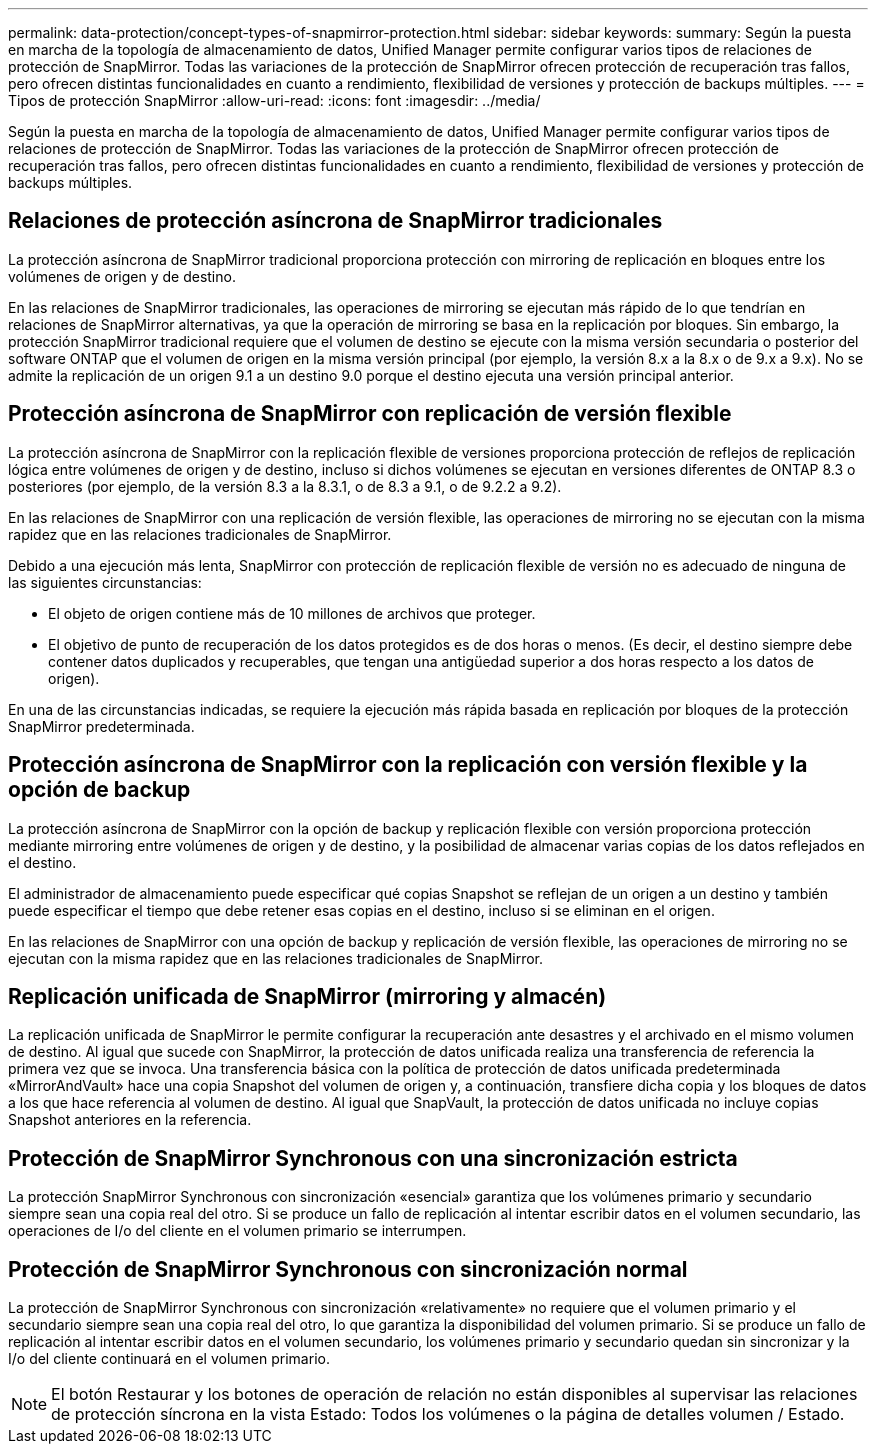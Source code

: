 ---
permalink: data-protection/concept-types-of-snapmirror-protection.html 
sidebar: sidebar 
keywords:  
summary: Según la puesta en marcha de la topología de almacenamiento de datos, Unified Manager permite configurar varios tipos de relaciones de protección de SnapMirror. Todas las variaciones de la protección de SnapMirror ofrecen protección de recuperación tras fallos, pero ofrecen distintas funcionalidades en cuanto a rendimiento, flexibilidad de versiones y protección de backups múltiples. 
---
= Tipos de protección SnapMirror
:allow-uri-read: 
:icons: font
:imagesdir: ../media/


[role="lead"]
Según la puesta en marcha de la topología de almacenamiento de datos, Unified Manager permite configurar varios tipos de relaciones de protección de SnapMirror. Todas las variaciones de la protección de SnapMirror ofrecen protección de recuperación tras fallos, pero ofrecen distintas funcionalidades en cuanto a rendimiento, flexibilidad de versiones y protección de backups múltiples.



== Relaciones de protección asíncrona de SnapMirror tradicionales

La protección asíncrona de SnapMirror tradicional proporciona protección con mirroring de replicación en bloques entre los volúmenes de origen y de destino.

En las relaciones de SnapMirror tradicionales, las operaciones de mirroring se ejecutan más rápido de lo que tendrían en relaciones de SnapMirror alternativas, ya que la operación de mirroring se basa en la replicación por bloques. Sin embargo, la protección SnapMirror tradicional requiere que el volumen de destino se ejecute con la misma versión secundaria o posterior del software ONTAP que el volumen de origen en la misma versión principal (por ejemplo, la versión 8.x a la 8.x o de 9.x a 9.x). No se admite la replicación de un origen 9.1 a un destino 9.0 porque el destino ejecuta una versión principal anterior.



== Protección asíncrona de SnapMirror con replicación de versión flexible

La protección asíncrona de SnapMirror con la replicación flexible de versiones proporciona protección de reflejos de replicación lógica entre volúmenes de origen y de destino, incluso si dichos volúmenes se ejecutan en versiones diferentes de ONTAP 8.3 o posteriores (por ejemplo, de la versión 8.3 a la 8.3.1, o de 8.3 a 9.1, o de 9.2.2 a 9.2).

En las relaciones de SnapMirror con una replicación de versión flexible, las operaciones de mirroring no se ejecutan con la misma rapidez que en las relaciones tradicionales de SnapMirror.

Debido a una ejecución más lenta, SnapMirror con protección de replicación flexible de versión no es adecuado de ninguna de las siguientes circunstancias:

* El objeto de origen contiene más de 10 millones de archivos que proteger.
* El objetivo de punto de recuperación de los datos protegidos es de dos horas o menos. (Es decir, el destino siempre debe contener datos duplicados y recuperables, que tengan una antigüedad superior a dos horas respecto a los datos de origen).


En una de las circunstancias indicadas, se requiere la ejecución más rápida basada en replicación por bloques de la protección SnapMirror predeterminada.



== Protección asíncrona de SnapMirror con la replicación con versión flexible y la opción de backup

La protección asíncrona de SnapMirror con la opción de backup y replicación flexible con versión proporciona protección mediante mirroring entre volúmenes de origen y de destino, y la posibilidad de almacenar varias copias de los datos reflejados en el destino.

El administrador de almacenamiento puede especificar qué copias Snapshot se reflejan de un origen a un destino y también puede especificar el tiempo que debe retener esas copias en el destino, incluso si se eliminan en el origen.

En las relaciones de SnapMirror con una opción de backup y replicación de versión flexible, las operaciones de mirroring no se ejecutan con la misma rapidez que en las relaciones tradicionales de SnapMirror.



== Replicación unificada de SnapMirror (mirroring y almacén)

La replicación unificada de SnapMirror le permite configurar la recuperación ante desastres y el archivado en el mismo volumen de destino. Al igual que sucede con SnapMirror, la protección de datos unificada realiza una transferencia de referencia la primera vez que se invoca. Una transferencia básica con la política de protección de datos unificada predeterminada «MirrorAndVault» hace una copia Snapshot del volumen de origen y, a continuación, transfiere dicha copia y los bloques de datos a los que hace referencia al volumen de destino. Al igual que SnapVault, la protección de datos unificada no incluye copias Snapshot anteriores en la referencia.



== Protección de SnapMirror Synchronous con una sincronización estricta

La protección SnapMirror Synchronous con sincronización «esencial» garantiza que los volúmenes primario y secundario siempre sean una copia real del otro. Si se produce un fallo de replicación al intentar escribir datos en el volumen secundario, las operaciones de I/o del cliente en el volumen primario se interrumpen.



== Protección de SnapMirror Synchronous con sincronización normal

La protección de SnapMirror Synchronous con sincronización «relativamente» no requiere que el volumen primario y el secundario siempre sean una copia real del otro, lo que garantiza la disponibilidad del volumen primario. Si se produce un fallo de replicación al intentar escribir datos en el volumen secundario, los volúmenes primario y secundario quedan sin sincronizar y la I/o del cliente continuará en el volumen primario.

[NOTE]
====
El botón Restaurar y los botones de operación de relación no están disponibles al supervisar las relaciones de protección síncrona en la vista Estado: Todos los volúmenes o la página de detalles volumen / Estado.

====